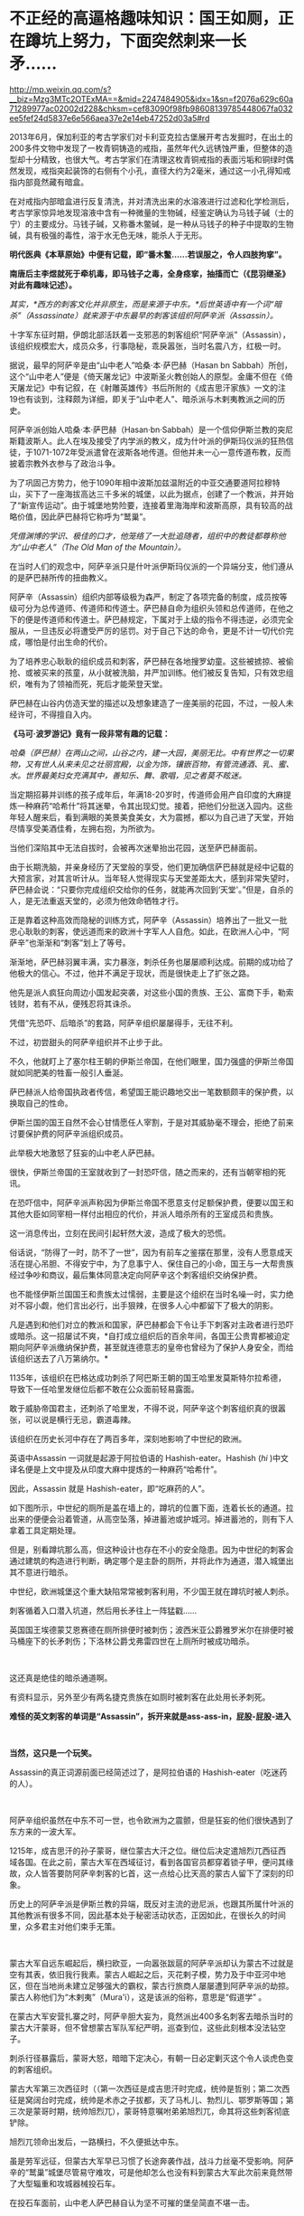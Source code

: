 * 不正经的高逼格趣味知识：国王如厕，正在蹲坑上努力，下面突然刺来一长矛……

http://mp.weixin.qq.com/s?__biz=Mzg3MTc2OTExMA==&mid=2247484905&idx=1&sn=f2076a629c60a71289977ac02002d228&chksm=cef83090f98fb98608139785448067fa032ee5fef24d5837e6e566aea37e2e14eb47252d03a5#rd



2013年6月，保加利亚的考古学家们对卡利亚克拉古堡展开考古发掘时，在出土的200多件文物中发现了一枚青铜铸造的戒指，虽然年代久远锈蚀严重，但整体的造型却十分精致，也很大气。考古学家们在清理这枚青铜戒指的表面污垢和铜绿时偶然发现，戒指突起装饰的右侧有个小孔，直径大约为2毫米，通过这一小孔得知戒指内部竟然藏有暗盒。

[[./img/73-1.jpeg]]

在对戒指内部暗盒进行反复清洗，并对清洗出来的水溶液进行过滤和化学检测后，考古学家惊异地发现溶液中含有一种微量的生物碱，经鉴定确认为马钱子碱（士的宁）的主要成分。马钱子碱，又称番木鳖碱，是一种从马钱子的种子中提取的生物碱，具有极强的毒性，溶于水无色无味，能杀人于无形。

*明代医典《本草原始》中便有记载，即“番木鳖......若误服之，令人四肢拘挛”。*

*南唐后主李煜就死于牵机毒，即马钱子之毒，全身痉挛，抽搐而亡（《昆羽继圣》对此有趣味记述）。*

/其实，*西方的刺客文化并非原生，而是来源于中东。*后世英语中有一个词“暗杀”（Assassinate）就来源于中东最早的刺客该组织阿萨辛派（Assassin）。/

[[./img/73-2.jpeg]]

十字军东征时期，伊朗北部活跃着一支邪恶的刺客组织“阿萨辛派”（Assassin），该组织规模宏大，成员众多，行事隐秘，乖戾嚣张，当时名震八方，红极一时。

据说，最早的阿萨辛是由“山中老人”哈桑·本·萨巴赫（Hasan bn
Sabbah）所创，这个“山中老人”便是《倚天屠龙记》中波斯圣火教创始人的原型。金庸不但在《倚天屠龙记》中有记叙，在《射雕英雄传》书后所附的《成吉思汗家族》一文的注19也有谈到，注释颇为详细，即关于“山中老人”、暗杀派与木剌夷教派之间的历史。

[[./img/73-3.jpeg]]

阿萨辛派创始人哈桑·本·萨巴赫（Hasan·bn·Sabbah）是一个信仰伊斯兰教的突尼斯籍波斯人。此人在埃及接受了内学派的教义，成为什叶派的伊斯玛仪派的狂热信徒，于1071-1072年受派遣曾在波斯各地传道。但他并未一心一意传道布教，反而披着宗教外衣参与了政治斗争。

为了巩固己方势力，他于1090年相中波斯加兹温附近的中亚交通要道阿拉穆特山，买下了一座海拔高达三千多米的城堡，以此为据点，创建了一个教派，并开始了“新宣传运动”。由于城堡地势险要，连接着里海海岸和波斯高原，具有较高的战略价值，因此萨巴赫将它称呼为“鹫巢”。

[[./img/73-4.jpeg]]

/凭借渊博的学识、极佳的口才，他笼络了一大批追随者，组织中的教徒都尊称他为“山中老人”（The
Old Man of the Mountain）。/

在当时人们的观念中，阿萨辛派只是什叶派伊斯玛仪派的一个异端分支，他们遵从的是萨巴赫所传的扭曲教义。

阿萨辛（Assassin）组织内部等级极为森严，制定了各项完备的制度，成员按等级可分为总传道师、传道师和传道士。萨巴赫自命为组织头领和总传道师，在他之下的便是传道师和传道士。萨巴赫规定，下属对于上级的指令不得违逆，必须完全服从，一旦违反必将遭受严厉的惩罚。对于自己下达的命令，更是不计一切代价完成，哪怕是付出生命的代价。

为了培养忠心耿耿的组织成员和刺客，萨巴赫在各地搜罗幼童。这些被掳掠、被偷抢、或被买来的孩童，从小就被洗脑，并严加训练。他们被反复告知，只有效忠组织，唯有为了领袖而死，死后才能荣登天堂。

萨巴赫在山谷内仿造天堂的描述以及想象建造了一座美丽的花园，不过，一般人未经许可，不得擅自入内。

[[./img/73-5.jpeg]]

*《马可·波罗游记》竟有一段非常有趣的记载：*

/哈桑（萨巴赫）在两山之间，山谷之内，建一大园，美丽无比。中有世界之一切果物，又有世人从来未见之壮丽宫殿，以金为饰，镶嵌百物，有管流通酒、乳、蜜、水。世界最美妇女充满其中，善知乐、舞、歌唱，见之者莫不眩迷。/

当定期招募并训练的孩子成年后，年满18-20岁时，传道师会用产自印度的大麻提炼一种麻药“哈希什”将其迷晕，令其出现幻觉。接着，把他们分批送入园内。这些年轻人醒来后，看到满眼的美景美食美女，大为震撼，都以为自己进了天堂，开始尽情享受美酒佳肴，左拥右抱，为所欲为。

当他们深陷其中无法自拔时，会被再次迷晕抬出花园，送至萨巴赫面前。

由于长期洗脑，并亲身经历了天堂般的享受，他们更加确信萨巴赫就是经中记载的大预言家，对其言听计从。当年轻人觉得现实与天堂差距太大，感到非常失望时，萨巴赫会说：“只要你完成组织交给你的任务，就能再次回到‘天堂'。”但是，自杀的人，是无法重返天堂的，必须为他效命牺牲才行。

[[./img/73-6.jpeg]]

正是靠着这种高效而隐秘的训练方式，阿萨辛（Assassin）培养出了一批又一批忠心耿耿的刺客，使远道而来的欧洲十字军人人自危。如此，在欧洲人心中，“阿萨辛”也渐渐和“刺客”划上了等号。

[[./img/73-7.jpeg]]

渐渐地，萨巴赫羽翼丰满，实力暴涨，刺杀任务也屡屡顺利达成。前期的成功给了他极大的信心。不过，他并不满足于现状，而是很快走上了扩张之路。

他先是派人疯狂向周边小国发起突袭，对这些小国的贵族、王公、富商下手，勒索钱财，若有不从，便残忍将其诛杀。

凭借“先恐吓、后暗杀”的套路，阿萨辛组织屡屡得手，无往不利。

不过，初尝甜头的阿萨辛组织并不止步于此。

不久，他就盯上了塞尔柱王朝的伊斯兰帝国，在他们眼里，国力强盛的伊斯兰帝国就如同肥美的牲畜一般引人垂涎。

[[./img/73-8.jpeg]]

萨巴赫派人给帝国执政者传信，希望国王能识趣地交出一笔数额颇丰的保护费，以换取自己的性命。

伊斯兰国的国王自然不会心甘情愿任人宰割，于是对其威胁毫不理会，拒绝了前来讨要保护费的阿萨辛派组织成员。

此举极大地激怒了狂妄的山中老人萨巴赫。

很快，伊斯兰帝国的王室就收到了一封恐吓信，随之而来的，还有当朝宰相的死讯。

[[./img/73-9.jpeg]]

在恐吓信中，阿萨辛派声称因为伊斯兰帝国不愿意支付足额保护费，便要以国王和其他大臣如同宰相一样付出相应的代价，并派人暗杀所有的王室成员和贵族。

这一消息传出，立刻在民间引起轩然大波，造成了极大的恐慌。

俗话说，“防得了一时，防不了一世”，因为有前车之鉴摆在那里，没有人愿意成天活在提心吊胆、不得安宁中，为了息事宁人、保住自己的小命，国王与一大帮贵族经过争吵和商议，最后集体同意决定向阿萨辛这个刺客组织交纳保护费。

[[./img/73-10.jpeg]]

也不能怪伊斯兰国国王和贵族太过懦弱，主要是这个组织在当时名噪一时，实力绝对不容小觑，他们言出必行，出手狠辣，在很多人心中都留下了极大的阴影。

凡是遇到和他们对立的教派和国家，萨巴赫都会下令让手下刺客对主政者进行恐吓或暗杀。这一招屡试不爽，*自打成立组织后的百余年间，各国王公贵胄都被迫定期向阿萨辛派缴纳保护费，甚至就连德意志的皇帝也曾经为了保护人身安全，而给该组织送去了八万第纳尔。*

1135年，该组织在巴格达成功刺杀了阿巴斯王朝的国王哈里发莫斯特尔拉希德，导致下一任哈里发继位后都不敢在公众面前轻易露面。

敢于威胁帝国君主，还刺杀了哈里发，不得不说，阿萨辛这个刺客组织真的很嚣张，可以说是横行无忌，霸道毒辣。

该组织在历史长河中存在了两百多年，深刻地影响了中世纪的欧洲。

英语中Assassin 一词就是起源于阿拉伯语的 Hashish-eater。Hashish (/hi/
)中文译名便是上文中提及从印度大麻中提炼的一种麻药“哈希什”。

因此，Assassin 就是 Hashish-eater，即“吃麻药的人”。

如下图所示，中世纪的厕所是盖在墙上的，蹲坑的位置下面，连着长长的通道。拉出来的便便会沿着管道，从高空坠落，掉进蓄池或护城河。掉进蓄池的，则有下人拿着工具定期处理。

[[./img/73-11.jpeg]]

[[./img/73-12.jpeg]]

[[./img/73-13.jpeg]]

[[./img/73-14.jpeg]]

[[./img/73-15.jpeg]]

[[./img/73-16.jpeg]]

[[./img/73-17.jpeg]]

[[./img/73-18.jpeg]]

[[./img/73-19.jpeg]]

但是，别看蹲坑那么高，但这种设计也存在不小的安全隐患。因为中世纪的刺客会通过建筑的构造进行判断，确定哪个是主卧的厕所，并将此作为通道，潜入城堡出其不意进行暗杀。

[[./img/73-20.jpeg]]

[[./img/73-21.jpeg]]

[[./img/73-22.jpeg]]

中世纪，欧洲城堡这个重大缺陷常常被刺客利用，不少国王就在蹲坑时被人刺杀。

刺客循着入口潜入坑道，然后用长矛往上一阵猛戳......

英国国王埃德蒙艾恩赛德在厕所排便时被刺伤；波西米亚公爵雅罗米尔在排便时被马桶座下的长矛刺伤；下洛林公爵戈弗雷四世在上厕所时被成功暗杀。

[[./img/73-23.jpeg]]

 

[[./img/73-24.jpeg]]

[[./img/73-25.jpeg]]

这还真是绝佳的暗杀通道啊。

有资料显示，另外至少有两名捷克贵族在如厕时被刺客在此处用长矛刺死。

*难怪的英文刺客的单词是“Assassin”，拆开来就是ass-ass-in，屁股-屁股-进入*

[[./img/73-26.jpeg]]

 

[[./img/73-27.jpeg]]

*当然，这只是一个玩笑。*

Assassin的真正词源前面已经简述过了，是阿拉伯语的 Hashish-eater（吃迷药的人）。

[[./img/73-28.jpeg]]

 

阿萨辛组织虽然在中东不可一世，也令欧洲为之震颤，但是狂妄的他们很快遇到了东方来的一波大军。

1215年，成吉思汗的孙子蒙哥，继位蒙古大汗之位。继位后决定遣旭烈兀西征西域各国。在此之前，蒙古大军在西域征讨，看到各国官员都穿着锁子甲，便问其缘故，众人皆答要防阿萨辛刺客的匕首，这一点给心比天高的蒙古人留下了深刻的印象。

历史上的阿萨辛派是伊斯兰教的异端，既反对主流的逊尼派，也跟其所属什叶派的其他教派有很多不同，因此基本处于秘密活动状态，正因如此，在很长久的时间里，众多君主对他们束手无策。

[[./img/73-29.jpeg]]

 

蒙古大军自远东崛起后，横扫欧亚，一向嚣张跋扈的阿萨辛派却认为蒙古不过就是空有其表，依旧我行我素。蒙古人崛起之后，灭花剌子模，势力及于中亚河中地区，但在当地尚未建立足够强大的霸权，蒙古行旅商人屡屡遭到阿萨辛派的劫掠。蒙古人称他们为“木剌夷”（Mura'i），这是该派的俗称，意思是“假道学”
。

在蒙古大军安营扎寨之时，阿萨辛胆大妄为，竟然派出400多名刺客去暗杀当时的蒙古大汗蒙哥，但不曾想蒙古军队军纪严明，巡查到位，这些此刻根本没法钻空子。

[[./img/73-30.jpeg]]

刺杀行径暴露后，蒙哥大怒，暗暗下定决心，有朝一日必定剿灭这个令人谈虎色变的刺客组织。

蒙古大军第三次西征时（（第一次西征是成吉思汗时完成，统帅是哲别；第二次西征是窝阔台时完成，统帅是术赤之子拔都，灭了马札儿、勃烈儿、鄂罗斯等国；第三次是蒙哥时期，统帅旭烈兀），蒙哥特意嘱咐弟弟旭烈兀，命其将这些刺客彻底铲除。

旭烈兀领命出发后，一路横扫，不久便抵达中东。

虽是劳军远征，但蒙古大军早已习惯了长途奔袭作战，战斗力丝毫不受影响。阿萨辛的“鹫巢”城堡尽管易守难攻，可是他却怎么也没有料到蒙古大军此次前来竟然带了大型辎重和攻城器械投石车。

在投石车面前，山中老人萨巴赫自认为坚不可摧的堡垒简直不堪一击。

多番猛攻之下，小小的城堡很快被攻破。

最终阿萨辛派无奈之下，只得开城投降。

旭烈兀听从蒙哥的命令，在取得胜利后下令屠城，彻底剿灭了阿萨辛派，同时还用一把大火烧毁了城堡中的图书馆。随着“鹫巢”的倒台，阿萨辛剩余的一百多个附属城堡最终也被旭烈兀率领的十万蒙古大军一一剿灭。

[[./img/73-31.jpeg]]

从此之后，阿萨辛派所剩无几的成员四散各处，几乎在一夜之间消失了。

 

